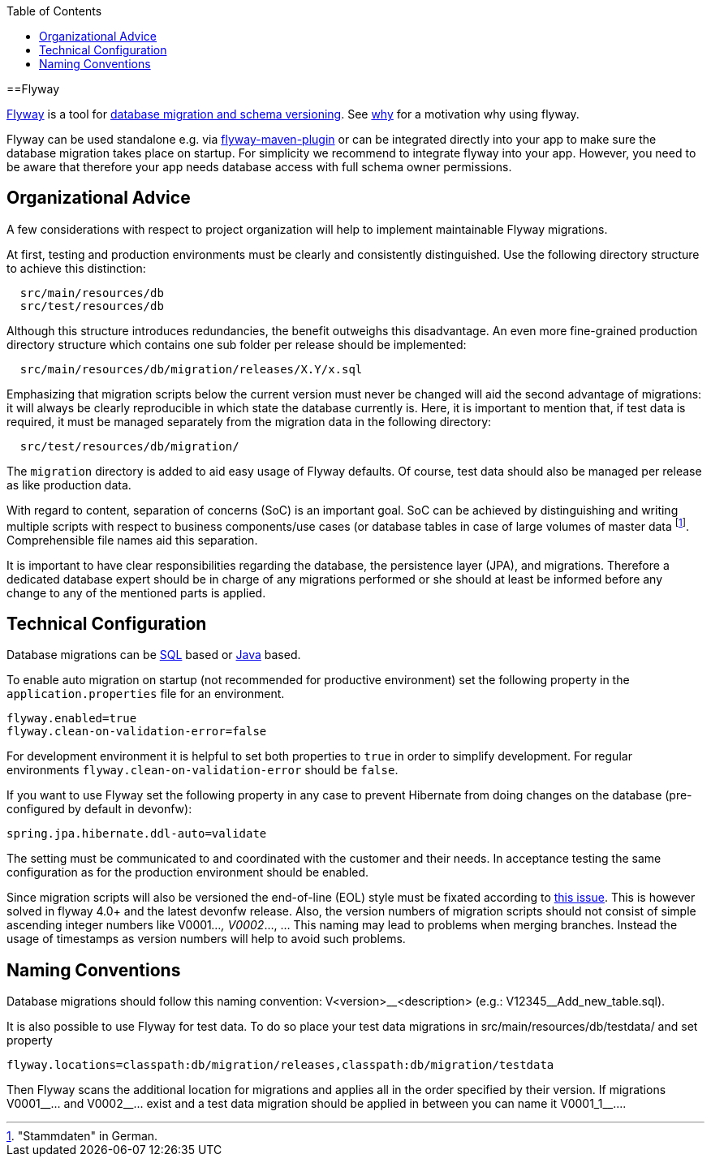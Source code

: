 :toc: macro
toc::[]

==Flyway

http://flywaydb.org/[Flyway] is a tool for link:guide-database-migration[database migration and schema versioning].
See https://flywaydb.org/getstarted/why[why] for a motivation why using flyway.

Flyway can be used standalone e.g. via https://flywaydb.org/documentation/getstarted/firststeps/maven[flyway-maven-plugin] or can be integrated directly into your app to make sure the database migration takes place on startup.
For simplicity we recommend to integrate flyway into your app.
However, you need to be aware that therefore your app needs database access with full schema owner permissions.

== Organizational Advice
A few considerations with respect to project organization will help to implement maintainable Flyway migrations.

At first, testing and production environments must be clearly and consistently distinguished. Use the following directory structure to achieve this distinction:
[source, text]
----
  src/main/resources/db
  src/test/resources/db
----
Although this structure introduces redundancies, the benefit outweighs this disadvantage.
An even more fine-grained production directory structure which contains one sub folder per release should be implemented: 
[source, text]
----
  src/main/resources/db/migration/releases/X.Y/x.sql
----
Emphasizing that migration scripts below the current version must never be changed will aid the second advantage of migrations: it will always be clearly reproducible in which state the database currently is.
Here, it is important to mention that, if test data is required, it must be managed separately from the migration data in the following directory:
[source, text]
----
  src/test/resources/db/migration/
----
The `migration` directory is added to aid easy usage of Flyway defaults.
Of course, test data should also be managed per release as like production data.

With regard to content, separation of concerns (SoC) is an important goal. SoC can be achieved by distinguishing and writing multiple scripts with respect to business components/use cases (or database tables in case of large volumes of master data footnote:["Stammdaten" in German.]. Comprehensible file names aid this separation.

It is important to have clear responsibilities regarding the database, the persistence layer (JPA), and migrations. Therefore a dedicated database expert should be in charge of any migrations performed or she should at least be informed before any change to any of the mentioned parts is applied.

== Technical Configuration
Database migrations can be https://flywaydb.org/documentation/concepts/migrations#sql-based-migrations[SQL] based or https://flywaydb.org/documentation/concepts/migrations#java-based-migrations[Java] based.

To enable auto migration on startup (not recommended for productive environment) set the following property in the `application.properties` file for an environment.
[source, properties]
----
flyway.enabled=true
flyway.clean-on-validation-error=false
----
For development environment it is helpful to set both properties to `true` in order to simplify development. For regular environments `+flyway.clean-on-validation-error+` should be `false`.

If you want to use Flyway set the following property in any case to prevent Hibernate from doing changes on the database (pre-configured by default in devonfw):

[source, properties]
----
spring.jpa.hibernate.ddl-auto=validate
----
//Changed her to their to generalize it.
The setting must be communicated to and coordinated with the customer and their needs.
In acceptance testing the same configuration as for the production environment should be enabled.

Since migration scripts will also be versioned the end-of-line (EOL) style must be fixated according to https://github.com/flyway/flyway/issues/253[this issue]. This is however solved in flyway 4.0+ and the latest devonfw release.
Also, the version numbers of migration scripts should not consist of simple ascending integer numbers like V0001__..., V0002__..., ... This naming may lead to problems when merging branches. Instead the usage of timestamps as version numbers will help to avoid such problems.

== Naming Conventions
Database migrations should follow this naming convention:
V<version>\__<description> (e.g.: V12345__Add_new_table.sql). 

It is also possible to use Flyway for test data. To do so place your test data migrations in +src/main/resources/db/testdata/+ and set property

[source, properties]
----
flyway.locations=classpath:db/migration/releases,classpath:db/migration/testdata
----
Then Flyway scans the additional location for migrations and applies all in the order specified by their version. If migrations +V0001__...+ and +V0002__...+ exist and a test data migration should be applied in between you can name it +V0001_1__...+.
